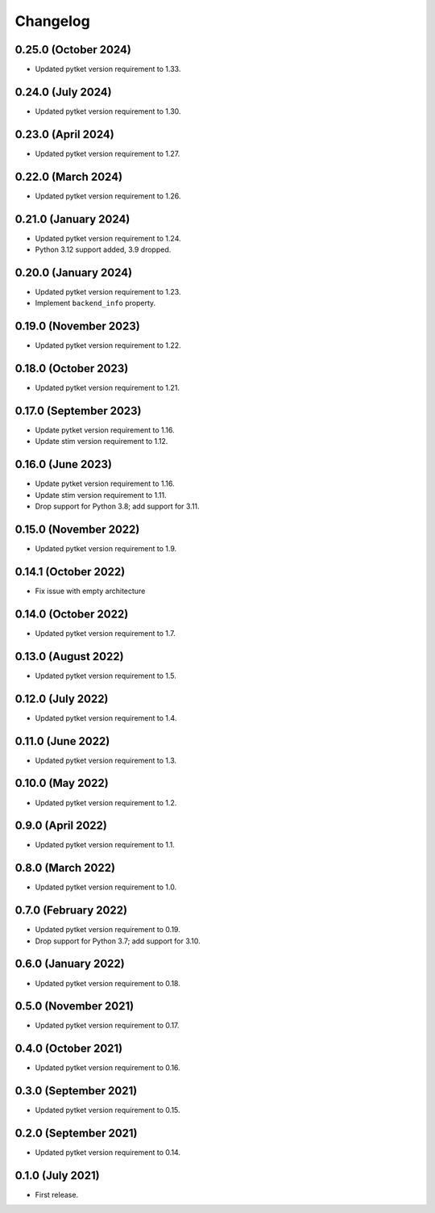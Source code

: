 Changelog
~~~~~~~~~

0.25.0 (October 2024)
---------------------

* Updated pytket version requirement to 1.33.

0.24.0 (July 2024)
------------------

* Updated pytket version requirement to 1.30.

0.23.0 (April 2024)
-------------------

* Updated pytket version requirement to 1.27.

0.22.0 (March 2024)
-------------------

* Updated pytket version requirement to 1.26.

0.21.0 (January 2024)
---------------------

* Updated pytket version requirement to 1.24.
* Python 3.12 support added, 3.9 dropped.

0.20.0 (January 2024)
---------------------

* Updated pytket version requirement to 1.23.
* Implement ``backend_info`` property.

0.19.0 (November 2023)
----------------------

* Updated pytket version requirement to 1.22.

0.18.0 (October 2023)
---------------------

* Updated pytket version requirement to 1.21.

0.17.0 (September 2023)
-----------------------

* Update pytket version requirement to 1.16.
* Update stim version requirement to 1.12.

0.16.0 (June 2023)
------------------

* Update pytket version requirement to 1.16.
* Update stim version requirement to 1.11.
* Drop support for Python 3.8; add support for 3.11.

0.15.0 (November 2022)
----------------------

* Updated pytket version requirement to 1.9.

0.14.1 (October 2022)
---------------------

* Fix issue with empty architecture

0.14.0 (October 2022)
--------------------

* Updated pytket version requirement to 1.7.

0.13.0 (August 2022)
--------------------

* Updated pytket version requirement to 1.5.

0.12.0 (July 2022)
------------------

* Updated pytket version requirement to 1.4.

0.11.0 (June 2022)
------------------

* Updated pytket version requirement to 1.3.

0.10.0 (May 2022)
-----------------

* Updated pytket version requirement to 1.2.

0.9.0 (April 2022)
------------------

* Updated pytket version requirement to 1.1.

0.8.0 (March 2022)
------------------

* Updated pytket version requirement to 1.0.

0.7.0 (February 2022)
---------------------

* Updated pytket version requirement to 0.19.
* Drop support for Python 3.7; add support for 3.10.

0.6.0 (January 2022)
--------------------

* Updated pytket version requirement to 0.18.

0.5.0 (November 2021)
---------------------

* Updated pytket version requirement to 0.17.

0.4.0 (October 2021)
--------------------

* Updated pytket version requirement to 0.16.

0.3.0 (September 2021)
----------------------

* Updated pytket version requirement to 0.15.

0.2.0 (September 2021)
----------------------

* Updated pytket version requirement to 0.14.

0.1.0 (July 2021)
-----------------

* First release.
